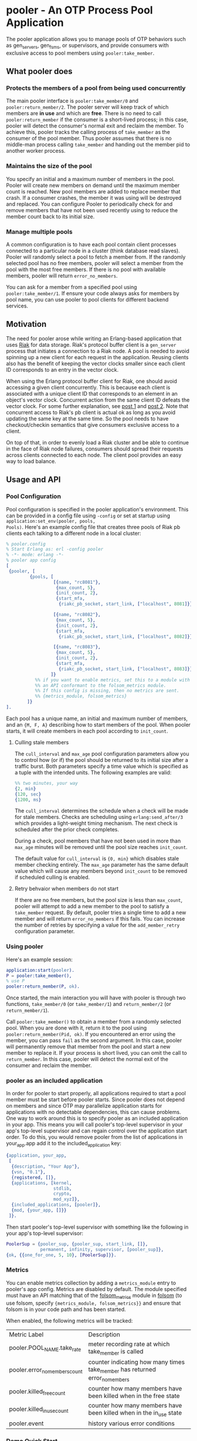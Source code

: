 * pooler - An OTP Process Pool Application

The pooler application allows you to manage pools of OTP behaviors
such as gen_servers, gen_fsms, or supervisors, and provide consumers
with exclusive access to pool members using =pooler:take_member=.

#+ATTR_HTML: alt="Build status images" title="Build status on Travis-CI"
[[https://travis-ci.org/seth/pooler.png]]

** What pooler does

*** Protects the members of a pool from being used concurrently

The main pooler interface is =pooler:take_member/0= and
=pooler:return_member/2=.  The pooler server will keep track of which
members are *in use* and which are *free*.  There is no need to call
=pooler:return_member= if the consumer is a short-lived process; in
this case, pooler will detect the consumer's normal exit and reclaim
the member.  To achieve this, pooler tracks the calling process of
=take_member= as the consumer of the pool member.  Thus pooler assumes
that there is no middle-man process calling =take_member= and handing
out the member pid to another worker process.

*** Maintains the size of the pool

You specify an initial and a maximum number of members in the pool.
Pooler will create new members on demand until the maximum member
count is reached.  New pool members are added to replace member that
crash.  If a consumer crashes, the member it was using will be
destroyed and replaced.  You can configure Pooler to periodically
check for and remove members that have not been used recently using to
reduce the member count back to its initial size.

*** Manage multiple pools

A common configuration is to have each pool contain client processes
connected to a particular node in a cluster (think database read
slaves).  Pooler will randomly select a pool to fetch a member from.
If the randomly selected pool has no free members, pooler will select
a member from the pool with the most free members.  If there is no
pool with available members, pooler will return =error_no_members=.

You can ask for a member from a specified pool using
=pooler:take_member/1=. If ensure your code always asks for members by
pool name, you can use pooler to pool clients for different backend
services.

** Motivation

The need for pooler arose while writing an Erlang-based application
that uses [[https://wiki.basho.com/display/RIAK/][Riak]] for data storage.  Riak's protocol buffer client is a
=gen_server= process that initiates a connection to a Riak node.  A
pool is needed to avoid spinning up a new client for each request in
the application.  Reusing clients also has the benefit of keeping the
vector clocks smaller since each client ID corresponds to an entry in
the vector clock.

When using the Erlang protocol buffer client for Riak, one should
avoid accessing a given client concurrently.  This is because each
client is associated with a unique client ID that corresponds to an
element in an object's vector clock.  Concurrent action from the same
client ID defeats the vector clock.  For some further explanation,
see [[http://lists.basho.com/pipermail/riak-users_lists.basho.com/2010-September/001900.html][post 1]] and [[http://lists.basho.com/pipermail/riak-users_lists.basho.com/2010-September/001904.html][post 2]].  Note that concurrent access to Riak's pb client is
actual ok as long as you avoid updating the same key at the same
time.  So the pool needs to have checkout/checkin semantics that give
consumers exclusive access to a client.

On top of that, in order to evenly load a Riak cluster and be able to
continue in the face of Riak node failures, consumers should spread
their requests across clients connected to each node.  The client pool
provides an easy way to load balance.

** Usage and API

*** Pool Configuration

Pool configuration is specified in the pooler application's
environment.  This can be provided in a config file using =-config= or
set at startup using =application:set_env(pooler, pools,
Pools)=. Here's an example config file that creates three pools of
Riak pb clients each talking to a different node in a local cluster:

#+BEGIN_SRC erlang
  % pooler.config
  % Start Erlang as: erl -config pooler
  % -*- mode: erlang -*-
  % pooler app config
  [
   {pooler, [
           {pools, [
                    [{name, "rc8081"},
                     {max_count, 5},
                     {init_count, 2},
                     {start_mfa,
                      {riakc_pb_socket, start_link, ["localhost", 8081]}}],

                    [{name, "rc8082"},
                     {max_count, 5},
                     {init_count, 2},
                     {start_mfa,
                      {riakc_pb_socket, start_link, ["localhost", 8082]}}],

                    [{name, "rc8083"},
                     {max_count, 5},
                     {init_count, 2},
                     {start_mfa,
                      {riakc_pb_socket, start_link, ["localhost", 8083]}}]
                   ]}
             %% if you want to enable metrics, set this to a module with
             %% an API conformant to the folsom_metrics module.
             %% If this config is missing, then no metrics are sent.
             %% {metrics_module, folsom_metrics}
          ]}
  ].
#+END_SRC

Each pool has a unique name, an initial and maximum number of members,
and an ={M, F, A}= describing how to start members of the pool.  When
pooler starts, it will create members in each pool according to
=init_count=.

**** Culling stale members

The =cull_interval= and =max_age= pool configuration parameters allow
you to control how (or if) the pool should be returned to its initial
size after a traffic burst. Both parameters specify a time value which
is specified as a tuple with the intended units. The following
examples are valid:

#+BEGIN_SRC erlang
%% two minutes, your way
{2, min}
{120, sec}
{1200, ms}
#+END_SRC

The =cull_interval= determines the schedule when a check will be made
for stale members. Checks are scheduling using =erlang:send_after/3=
which provides a light-weight timing mechanism. The next check is
scheduled after the prior check completes.

During a check, pool members that have not been used in more than
=max_age= minutes will be removed until the pool size reaches
=init_count=.

The default value for =cull_interval= is ={0, min}= which disables
stale member checking entirely. The =max_age= parameter has the same
default value which will cause any members beyond =init_count= to be
removed if scheduled culling is enabled.

**** Retry behvaior when members do not start

If there are no free members, but the pool size is less than
=max_count=, pooler will attempt to add a new member to the pool to
satisfy a =take_member= request. By default, pooler tries a single
time to add a new member and will return =error_no_members= if this
fails. You can increase the number of retries by specifying a value
for the =add_member_retry= configuration parameter.

*** Using pooler

Here's an example session:

#+BEGIN_SRC erlang
application:start(pooler).
P = pooler:take_member(),
% use P
pooler:return_member(P, ok).
#+END_SRC

Once started, the main interaction you will have with pooler is
through two functions, =take_member/0= (or =take_member/1=) and
=return_member/2= (or =return_member/1=).

Call =pooler:take_member()= to obtain a member from a randomly
selected pool.  When you are done with it, return it to the pool using
=pooler:return_member(Pid, ok)=.  If you encountered an error using
the member, you can pass =fail= as the second argument.  In this case,
pooler will permanently remove that member from the pool and start a
new member to replace it.  If your process is short lived, you can
omit the call to =return_member=.  In this case, pooler will detect
the normal exit of the consumer and reclaim the member.

*** pooler as an included application

In order for pooler to start properly, all applications required to
start a pool member must be start before pooler starts. Since pooler
does not depend on members and since OTP may parallelize application
starts for applications with no detectable dependencies, this can
cause problems. One way to work around this is to specify pooler as an
included application in your app. This means you will call pooler's
top-level supervisor in your app's top-level supervisor and can regain
control over the application start order. To do this, you would remove
pooler from the list of applications in your_app.app add
it to the included_application key:

#+BEGIN_SRC erlang
{application, your_app,
 [
  {description, "Your App"},
  {vsn, "0.1"},
  {registered, []},
  {applications, [kernel,
                  stdlib,
                  crypto,
                  mod_xyz]},
  {included_applications, [pooler]},
  {mod, {your_app, []}}
 ]}.
#+END_SRC

Then start pooler's top-level supervisor with something like the
following in your app's top-level supervisor:

#+BEGIN_SRC erlang
PoolerSup = {pooler_sup, {pooler_sup, start_link, []},
             permanent, infinity, supervisor, [pooler_sup]},
{ok, {{one_for_one, 5, 10}, [PoolerSup]}}.
#+END_SRC

*** Metrics
You can enable metrics collection by adding a =metrics_module= entry
to pooler's app config. Metrics are disabled by default. The module
specified must have an API matching that of the [[https://github.com/boundary/folsom/blob/master/src/folsom_metrics.erl][folsom_metrics]] module
in [[https://github.com/boundary/folsom][folsom]] (to use folsom, specify ={metrics_module, folsom_metrics}}=
and ensure that folsom is in your code path and has been started.

When enabled, the following metrics will be tracked:

| Metric Label                  | Description                                                                 |
| pooler.POOL_NAME.take_rate    | meter recording rate at which take_member is called                         |
| pooler.error_no_members_count | counter indicating how many times take_member has returned error_no_members |
| pooler.killed_free_count      | counter how many members have been killed when in the free state            |
| pooler.killed_in_use_count    | counter how many members have been killed when in the in_use state          |
| pooler.event                  | history various error conditions                                            |

*** Demo Quick Start

1. Clone the repo:
   #+BEGIN_EXAMPLE
   git clone https://github.com/seth/pooler.git
   #+END_EXAMPLE
2. Build and run tests:
   #+BEGIN_EXAMPLE
   cd pooler; make && make test
   #+END_EXAMPLE
3. Start a demo
   #+BEGIN_EXAMPLE
   erl -pa .eunit ebin -config demo

   Eshell V5.8.4  (abort with ^G)
   1> application:start(pooler).
   ok
   2> M = pooler:take_member().
   <0.49.0>
   3> pooled_gs:get_id(M).
   {"p2",#Ref<0.0.0.47>}
   4> M2 = pooler:take_member().
   <0.48.0>
   5> pooled_gs:get_id(M2).
   {"p2",#Ref<0.0.0.45>}
   6> pooler:return_member(M).
   ok
   7> pooler:return_member(M2).
   ok
   #+END_EXAMPLE

** License
Pooler is licensed under the Apache License Version 2.0.  See the
[[file:LICENSE][LICENSE]] file for details.

#+OPTIONS: ^:{}
